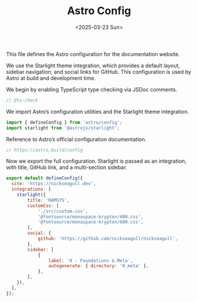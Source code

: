 #+TITLE: Astro Config
#+DATE: <2025-03-23 Sun>
#+hugo_section: docs/0_meta/0a_website_generation

This file defines the Astro configuration for the documentation website.

We use the Starlight theme integration, which provides a default layout, sidebar navigation, and social links for GitHub. This configuration is used by Astro at build and development time.

We begin by enabling TypeScript type checking via JSDoc comments.

#+begin_src javascript :tangle ../../.webgen/astro.config.mjs
// @ts-check
#+end_src

We import Astro’s configuration utilities and the Starlight theme integration.

#+begin_src javascript :tangle ../../.webgen/astro.config.mjs
import { defineConfig } from 'astro/config';
import starlight from '@astrojs/starlight';
#+end_src

Reference to Astro’s official configuration documentation.

#+begin_src javascript :tangle ../../.webgen/astro.config.mjs
// https://astro.build/config
#+end_src

Now we export the full configuration. Starlight is passed as an integration, with title, GitHub link, and a multi-section sidebar.

#+begin_src javascript :tangle ../../.webgen/astro.config.mjs
export default defineConfig({
  site: 'https://nickseagull.dev',
  integrations: [
    starlight({
        title: 'RAMSYS',
        customCss: [
            './src/custom.css',
            '@fontsource/monaspace-krypton/400.css',
            '@fontsource/monaspace-krypton/600.css',
        ],
        social: {
            github: 'https://github.com/nickseagull/nickseagull',
        },
        sidebar: [
            {
                label: '0 - Foundations & Meta',
                autogenerate: { directory: '0_meta' },
            },
        ],
    }),
  ],
});
#+end_src
